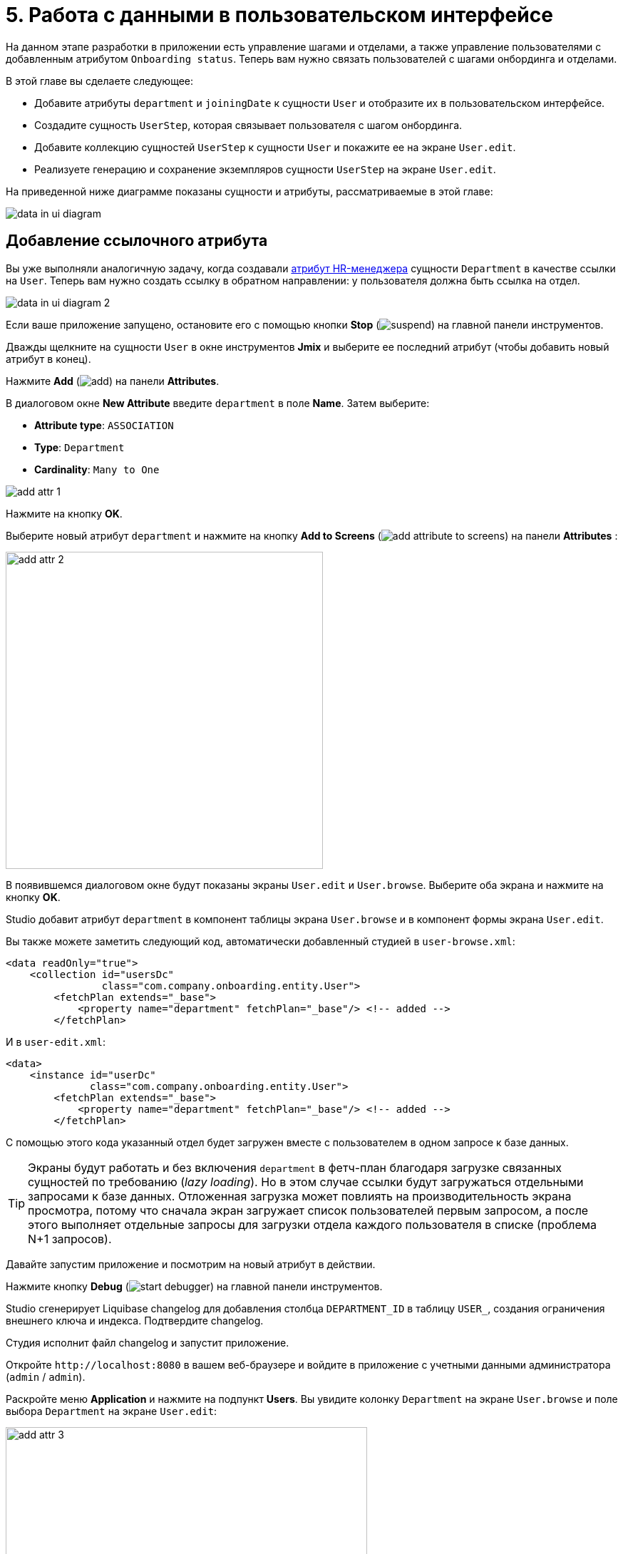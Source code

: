 = 5. Работа с данными в пользовательском интерфейсе

На данном этапе разработки в приложении есть управление шагами и отделами, а также управление пользователями с добавленным атрибутом `Onboarding status`. Теперь вам нужно связать пользователей с шагами онбординга и отделами.

В этой главе вы сделаете следующее:

* Добавите атрибуты `department` и `joiningDate` к сущности `User` и отобразите их в пользовательском интерфейсе.

* Создадите сущность `UserStep`, которая связывает пользователя с шагом онбординга.

* Добавите коллекцию сущностей `UserStep` к сущности `User` и покажите ее на экране `User.edit`.

* Реализуете генерацию и сохранение экземпляров сущности `UserStep` на экране `User.edit`.

На приведенной ниже диаграмме показаны сущности и атрибуты, рассматриваемые в этой главе:

image::data-in-ui/data-in-ui-diagram.svg[align="center"]

[[ref-attr]]
== Добавление ссылочного атрибута

Вы уже выполняли аналогичную задачу, когда создавали xref:references.adoc#create-reference-attr[атрибут HR-менеджера] сущности `Department` в качестве ссылки на `User`. Теперь вам нужно создать ссылку в обратном направлении: у пользователя должна быть ссылка на отдел.

image::data-in-ui/data-in-ui-diagram-2.svg[align="center"]

Если ваше приложение запущено, остановите его с помощью кнопки *Stop* (image:common/suspend.svg[]) на главной панели инструментов.

Дважды щелкните на сущности `User` в окне инструментов *Jmix* и выберите ее последний атрибут (чтобы добавить новый атрибут в конец).

Нажмите *Add* (image:common/add.svg[]) на панели *Attributes*.

В диалоговом окне *New Attribute* введите `department` в поле *Name*. Затем выберите:

* *Attribute type*: `ASSOCIATION`
* *Type*: `Department`
* *Cardinality*: `Many to One`

image::data-in-ui/add-attr-1.png[align="center"]

Нажмите на кнопку *OK*.

Выберите новый атрибут `department` и нажмите на кнопку *Add to Screens* (image:common/add-attribute-to-screens.svg[]) на панели *Attributes* :

image::data-in-ui/add-attr-2.png[align="center", width="445"]

В появившемся диалоговом окне будут показаны экраны `User.edit` и `User.browse`. Выберите оба экрана и нажмите на кнопку *OK*.

Studio добавит атрибут `department` в компонент таблицы экрана `User.browse` и в компонент формы экрана `User.edit`.

Вы также можете заметить следующий код, автоматически добавленный студией в `user-browse.xml`:

[source,xml]
----
<data readOnly="true">
    <collection id="usersDc"
                class="com.company.onboarding.entity.User">
        <fetchPlan extends="_base">
            <property name="department" fetchPlan="_base"/> <!-- added -->
        </fetchPlan>
----

И в `user-edit.xml`:

[source,xml]
----
<data>
    <instance id="userDc"
              class="com.company.onboarding.entity.User">
        <fetchPlan extends="_base">
            <property name="department" fetchPlan="_base"/> <!-- added -->
        </fetchPlan>
----

С помощью этого кода указанный отдел будет загружен вместе с пользователем в одном запросе к базе данных.

TIP: Экраны будут работать и без включения `department` в фетч-план благодаря загрузке связанных сущностей по требованию (_lazy loading_). Но в этом случае ссылки будут загружаться отдельными запросами к базе данных. Отложенная загрузка может повлиять на производительность экрана просмотра, потому что сначала экран загружает список пользователей первым запросом, а после этого выполняет отдельные запросы для загрузки отдела каждого пользователя в списке (проблема N+1 запросов).

Давайте запустим приложение и посмотрим на новый атрибут в действии.

Нажмите кнопку *Debug* (image:common/start-debugger.svg[]) на главной панели инструментов.

Studio сгенерирует Liquibase changelog для добавления столбца `DEPARTMENT_ID` в таблицу `USER_`, создания ограничения внешнего ключа и индекса. Подтвердите changelog.

Студия исполнит файл changelog и запустит приложение.

Откройте `++http://localhost:8080++` в вашем веб-браузере и войдите в приложение с учетными данными администратора (`admin` / `admin`).

Раскройте меню *Application* и нажмите на подпункт *Users*. Вы увидите колонку `Department` на экране `User.browse` и поле выбора `Department` на экране `User.edit`:

image::data-in-ui/add-attr-3.png[align="center", width="507"]

[[using-dropdown]]
== Использование выпадающего списка для выбора ссылки

По умолчанию Studio генерирует компонент `entityPicker` для выбора ссылок. Вы можете увидеть это на экране `User.edit`. Откройте `user-edit.xml` и найдите компонент `entityPicker` внутри компонента `form`:

[source,xml]
----
<layout ...>
    <form id="form" dataContainer="userDc">
        <column width="350px">
            ...
            <entityPicker id="departmentField" property="department"/>
        </column>
    </form>
----

Этот компонент позволяет вам выбрать связанную сущность на экране поиска с фильтрацией, сортировкой и пейджингом. Но когда ожидаемое количество записей относительно невелико (скажем, менее 1000), удобнее выбирать ссылки из простого выпадающего списка.

Давайте изменим экран `User.edit` и используем компонент `entityComboBox` для выбора отдела.

Измените XML-элемент компонента на `entityComboBox`:

[source,xml]
----
<entityComboBox id="departmentField" property="department"/>
----

Переключитесь на запущенное приложение и снова откройте экран редактирования пользователя.

Вы увидите, что поле `Department` теперь является выпадающим списком, но его список пуст, даже если вы создали несколько отделов.

image::data-in-ui/dropdown-2.png[align="center", width="506"]

[[options-container]]
=== Создание опций контейнера данных

Давайте предоставим список опций компоненту `entityComboBox`, отображающему ссылку на отдел. Список должен содержать все отделы, упорядоченные по названию.

Нажмите на кнопку *Add Component* на панели действий, выберите раздел *Data components* и дважды щелкните на элементе `Collection`. В окне *Data Container Properties Editor* выберите `Department` в поле *Entity* и нажмите на кнопку *OK*:

image::data-in-ui/options-container-1.gif[align="center"]

Новый элемент `collection` с именем `departmentsDc` будет создан под элементом `data` на панели иерархии *Jmix UI* и в XML:

[source,xml]
----
<data>
    ...
    <collection id="departmentsDc" class="com.company.onboarding.entity.Department">
        <fetchPlan extends="_base"/>
        <loader id="departmentsDl">
            <query>
                <![CDATA[select e from Department e]]>
            </query>
        </loader>
    </collection>
</data>
----

Этот элемент определяет _контейнер коллекции данных_ и _загрузчик_ для него. Контейнер данных будет содержать список сущностей `Department`, загруженных загрузчиком с указанным запросом.

Вы можете отредактировать запрос прямо в XML или использовать конструктор JPQL. Чтобы открыть конструктор, щелкните по ссылке напротив атрибута `query`, находящейся на панели инспектора *Jmix UI*:

image::data-in-ui/options-container-2.png[align="center",width="1133"]

В окне *JPQL Query Designer* перейдите на вкладку *ORDER* и добавьте атрибут `name` в список:

image::data-in-ui/options-container-3.png[align="center"]

Нажмите на кнопку *OK*.

Результирующий запрос в формате XML будет выглядеть следующим образом:

[source,xml]
----
<data>
    ...
    <collection id="departmentsDc" class="com.company.onboarding.entity.Department">
        <fetchPlan extends="_base"/>
        <loader id="departmentsDl">
            <query>
                <![CDATA[select e from Department e
                order by e.name asc]]>
            </query>
        </loader>
    </collection>
</data>
----

Теперь вам нужно связать компонент `entityComboBox` с контейнером коллекции `departmentsDc`.

Выберите `departmentField` на панели иерархии *Jmix UI* и `departmentsDc` для атрибута `optionsContainer` на панели инспектора *Jmix UI*:

image::data-in-ui/options-container-4.png[align="center",width="1153"]

Переключитесь на запущенное приложение и снова откройте экран редактирования пользователя.

Вы увидите, что в раскрывающемся списке `Department` теперь есть список опций:

image::data-in-ui/dropdown-3.png[align="center", width="496"]

TIP: Компонент `entityComboBox` позволяет пользователю фильтровать опции, вводя текст в поле. Но имейте в виду, что фильтрация выполняется в памяти сервера, и все опции загружаются из базы данных сразу.

[[user-step-entity]]
== Создание сущности UserStep

В этом разделе вы создадите сущность `UserStep`, которая представляет собой шаг онбординга для конкретного пользователя:

image::data-in-ui/data-in-ui-diagram-3.svg[align="center"]

Если ваше приложение запущено, остановите его с помощью кнопки *Stop* (image:common/suspend.svg[]) на главной панели инструментов.

В окне инструментов *Jmix* нажмите *New* (image:common/add.svg[]) -> *JPA Entity* и создайте сущность `UserStep` с чертой *Versioned*, как вы делали xref:references.adoc#create-entity[раньше].

Добавьте следующие атрибуты к новой сущности:

|===
|Name |Attribute type |Type |Cardinality  |Mandatory

|user
|ASSOCIATION
|User
|Many to One
|true

|step
|ASSOCIATION
|Step
|Many to One
|true

|dueDate
|DATATYPE
|LocalDate
|-
|true

|completedDate
|DATATYPE
|LocalDate
|-
|false

|sortValue
|DATATYPE
|Integer
|-
|true

|===

Конечное состояние дизайнера сущностей должно выглядеть следующим образом:

image::data-in-ui/create-user-step-1.png[align="center"]

[[composition-attr]]
== Добавление атрибута-композиции

Рассмотрим взаимосвязь между сущностями `User` и `UserStep`. Экземпляры `UserStep` существуют только в контексте конкретного экземпляра сущности `User` (принадлежат ему). Экземпляр `UserStep` не может сменить своего владельца - это не имеет никакого смысла. Кроме того, ссылок на `UserStep` из других объектов модели данных нет, они полностью инкапсулированы в контексте `User`.

В Jmix такая взаимосвязь называется _композицией_: пользователь (`User`), среди прочих атрибутов, включает в себя набор пользовательских шагов (`UserStep`).

TIP: Композиция в Jmix реализует шаблон проектирования Aggregate подхода Domain-Driven Design.

Часто бывает удобно создать атрибут, содержащий коллекцию элементов композиции в сущности-владельце.

Давайте создадим атрибут `steps` в сущности `User`:

image::data-in-ui/data-in-ui-diagram-4.svg[align="center"]

Если ваше приложение запущено, остановите его с помощью кнопки *Stop* (image:common/suspend.svg[]) на главной панели инструментов.

Нажмите кнопку *Add* (image:common/add.svg[]) на панели *Attributes* дизайнера сущности `User`. В диалоговом окне *New Attribute* введите `steps` в поле *Name*. Затем выберите:

* *Attribute type*: `COMPOSITION`
* *Type*: `UserStep`
* *Cardinality*: *One to Many*

image::data-in-ui/composition-1.png[align="center"]

Обратите внимание, что `user` выбирается автоматически в поле *Mapped by*. Это атрибут сущности `UserStep`, сопоставленный столбцу базы данных, который поддерживает связь между UserSteps и Users (внешний ключ).

Нажмите на кнопку *OK*.

Исходный код атрибута будет иметь аннотацию `@Composition`:

[source,java]
----
@Composition
@OneToMany(mappedBy = "user")
private List<UserStep> steps;
----

Шаги пользователя должны отображаться на экране редактирования пользователя, поэтому выберите новый атрибут `steps` и нажмите кнопку *Add to Screens* (image:common/add-attribute-to-screens.svg[]) на панели *Attributes*. Выберите `User.edit` и нажмите на кнопку *OK*.

Студия изменит `user-edit.xml` как показано ниже:

[source,xml]
----
<data>
    <instance id="userDc"
              class="com.company.onboarding.entity.User">
        <fetchPlan extends="_base">
            <property name="department" fetchPlan="_base"/>
            <property name="steps" fetchPlan="_base"/> <!--1-->
        </fetchPlan>
        <loader/>
        <collection id="stepsDc" property="steps"/> <!--2-->
    </instance>
    ...
<layout ...>
    <form id="form" dataContainer="userDc">
        ...
    </form>
    <groupBox id="stepsBox" ...>
        <table id="stepsTable" dataContainer="stepsDc" ...> <!--3-->
            <actions>
                <action id="create" type="create"/>
                <action id="edit" type="edit"/>
                <action id="remove" type="remove"/>
            </actions>
            <columns>
                <column id="version"/>
                <column id="dueDate"/>
                <column id="completedDate"/>
                <column id="sortValue"/>
            </columns>
            <buttonsPanel>
                <button action="stepsTable.create"/>
                <button action="stepsTable.edit"/>
                <button action="stepsTable.remove"/>
            </buttonsPanel>
        </table>
    </groupBox>
----
<1> Атрибут `steps` фетч-плана гарантирует, что коллекция пользовательских шагов загружается жадно (_eager fetching_) вместе с пользователем (`User`).
<2> Вложенный контейнер коллекции данных `stepsDc` позволяет привязывать визуальные компоненты к атрибуту-коллекции `steps`.
<3> Компонент `table`, заключенный в `groupBox`, отображает данные из связанного контейнера коллекции `stepsDc`.

Давайте запустим приложение и посмотрим на эти изменения в действии.

Нажмите на кнопку *Debug* (image:common/start-debugger.svg[]) на главной панели инструментов.

Studio сгенерирует Liquibase changelog для создания таблицы `USER_STEP`, ограничения внешнего ключа и индексов для ссылок на `USER_` и `STEP`. Подтвердите список изменений.

Студия исполнит файл changelog и запустит приложение.

Откройте `++http://localhost:8080++` в вашем веб-браузере и войдите в приложение с учетными данными администратора (`admin` / `admin`).

Откройте экран редактирования пользователя. Вы увидите таблицу *Steps*, отображающую сущности `UserStep`:

image::data-in-ui/composition-2.png[align="center"]

Если вы нажмете *Create* в таблице *Steps*, вы получите исключение, сообщающее: `Screen 'UserStep.edit' is not defined`. Это правда - вы не создавали экран редактирования для сущности `UserStep`. Но на самом деле это и не нужно, потому что экземпляры `UserStep` должны быть сгенерированы из предопределенных экземпляров сущности `Step` для конкретного пользователя.

[[generate-user-steps]]
== Генерация пользовательских шагов

В этом разделе вы реализуете генерацию и отображение экземпляров сущности `UserStep` для редактируемой сущности  `User`.

[[joining-date-attr]]
=== Добавление атрибута joiningDate

Во-первых, давайте добавим атрибут `joiningDate` к сущности `User`:

image::data-in-ui/data-in-ui-diagram-5.svg[align="center"]

Он будет использоваться для вычисления атрибута `dueDate` сгенерированной сущности `UserStep` по следующей формуле: `UserStep.dueDate = User.joiningDate + Step.duration`.

Если ваше приложение запущено, остановите его с помощью кнопки *Stop* (image:common/suspend.svg[]) на главной панели инструментов.

Нажмите на кнопку *Add* (image:common/add.svg[]) на панели *Attributes* дизайнера сущности `User`. В диалоговом окне *New Attribute* введите `joiningDate` в поле *Name* и выберите `LocalDate` в поле *Type*:

image::data-in-ui/joining-date-1.png[align="center"]

Нажмите на кнопку *OK*.

Выберите ранее созданный атрибут `joiningDate` и нажмите кнопку *Add to Screens* (image:common/add-attribute-to-screens.svg[]) на панели *Attributes*. Выберите оба экрана `User.edit` и `User.browse` в появившемся диалоговом окне и нажмите *OK*.

Нажмите на кнопку *Debug* (image:common/start-debugger.svg[]) на главной панели инструментов.

Studio сгенерирует Liquibase changelog для добавления столбца `JOINING_DATE` в таблицу `USER_`. Подтвердите changelog.

Студия исполнит changelog и запустит приложение. Откройте `++http://localhost:8080++` в вашем веб-браузере, войдите в приложение и убедитесь, что новый атрибут отображается на экранах редактирования пользователя.

[[custom-button]]
=== Добавление пользовательской кнопки

Теперь вам нужно удалить стандартные действия и кнопки для управления шагами пользователя и добавить кнопку для запуска пользовательской логики создания сущностей.

Откройте `user-edit.xml` и удалите элемент `actions` и все элементы `button` из таблицы:

[source,xml]
----
<table id="stepsTable" dataContainer="stepsDc" width="100%" height="200px">
    <columns>
        <column id="version"/>
        <column id="dueDate"/>
        <column id="completedDate"/>
        <column id="sortValue"/>
    </columns>
    <buttonsPanel>
    </buttonsPanel>
</table>
----

Затем нажмите на кнопку *Add Component* на панели действий и перетащите компонент `Button` на элемент `buttonsPanel` в XML-дескриптор экрана. Затем выберите созданный элемент `button` и в панели инспектора *Jmix UI* укажите свойству `id` значение `generateButton`, а свойству `caption` - значение `Generate`. После этого перейдите на вкладку *Handlers* и создайте метод обработчика `ClickEvent`:

image::data-in-ui/button-1.gif[]

Нажмите *Ctrl/Cmd+S* и переключитесь на запущенное приложение. Снова откройте экран редактирования пользователя и убедитесь, что вместо стандартных CRUD-кнопок отображается кнопка *Generate*:

image:data-in-ui/button-2.png[align="center"]

[[create-user-steps]]
=== Создание и сохранение экземпляров UserStep

Давайте реализуем логику генерации экземпляров `UserStep`.

Добавьте следующие поля в контроллер `UserEdit`:

[source,java]
----
public class UserEdit extends StandardEditor<User> {

    @Autowired
    private DataManager dataManager;

    @Autowired
    private DataContext dataContext;

    @Autowired
    private CollectionPropertyContainer<UserStep> stepsDc;
----

[TIP]
====
Вы можете инжектировать компоненты экрана и бины Spring с помощью кнопки *Inject* на панели действий:

image::data-in-ui/inject-1.gif[]
====

Добавьте логику создания и сохранения объектов `UserStep` в метод обработки нажатия кнопки `generateButton`:

[source,java]
----
@Subscribe("generateButton")
public void onGenerateButtonClick(Button.ClickEvent event) {
    User user = getEditedEntity(); // <1>

    if (user.getJoiningDate() == null) { // <2>
        notifications.create()
                .withCaption("Cannot generate steps for user without 'Joining date'")
                .show();
        return;
    }

    List<Step> steps = dataManager.load(Step.class)
            .query("select s from Step s order by s.sortValue asc")
            .list(); // <3>

    for (Step step : steps) {
        if (stepsDc.getItems().stream().noneMatch(userStep ->
                    userStep.getStep().equals(step))) { // <4>
            UserStep userStep = dataContext.create(UserStep.class); // <5>
            userStep.setUser(user);
            userStep.setStep(step);
            userStep.setDueDate(user.getJoiningDate().plusDays(step.getDuration()));
            userStep.setSortValue(step.getSortValue());
            stepsDc.getMutableItems().add(userStep); // <6>
        }
    }
}
----
<1> Используйте метод `getEditedEntity()` базового класса `StandardEditor`, чтобы получить редактируемого пользователя.
<2> Если атрибут `joiningDate` не установлен, показать сообщение и завершить работу.
<3> Загрузить список зарегистрированных шагов.
<4> Пропустить `Step`, если он уже находится в контейнере коллекции `stepsDc`.
<5> Создать новый экземпляр `UserStep`, используя метод `DataContext.create()`.
<6> Добавить новый экземпляр `UserStep` в контейнер коллекции `stepsDc`, чтобы отобразить его в пользовательском интерфейсе.

NOTE: Когда вы создаете экземпляр сущности с помощью объекта `DataContext`, данный экземпляр далее отслеживается в `DataContext` и автоматически сохраняется при коммите экрана, то есть при нажатии кнопки *OK* на экране.

Нажмите *Ctrl/Cmd+S* и переключитесь на запущенное приложение. Снова откройте экран редактирования пользователя и убедитесь, что при нажатии кнопки *Generate* создается несколько записей, соответствующих шагам онбординга.

Если вы закоммитите экран, нажав кнопку *OK*, все созданные экземпляры `UserStep` будут сохранены. Если вы нажмете кнопку *Cancel*, в базе данных ничего сохранено не будет. Это происходит потому, что в приведенном выше коде вы не сохраняете созданные экземпляры `UserStep` непосредственно в базу данных. Вместо этого вы объединяете их в `DataContext` экрана, создавая их с помощью `DataContext.create()`. Таким образом, новые экземпляры сохраняются только тогда, когда весь `DataContext` закоммичен.

[[improve-table]]
== Улучшение таблицы Steps

В нижеприведенных разделах вы доработаете пользовательский интерфейс для работы со сгенерированными пользовательскими шагами.

[[order-nested-collection]]
=== Упорядочивание вложенной коллекции

Вы можете заметить, что когда вы открываете пользователя с ранее сгенерированными пользовательскими шагами, они не упорядочены в соответствии с атрибутом `sortValue`:

image::data-in-ui/ordering-1.png[align="center"]

В таблице отображается атрибут коллекции `steps` сущности `User`, поэтому вы можете ввести порядок на уровне модели данных.

Откройте сущность `User`, выберите атрибут `steps` и введите `sortValue` в поле *Order by*:

image::data-in-ui/ordering-2.png[align="center"]

Если вы переключитесь на вкладку *Text*, вы сможете увидеть аннотацию `@OrderBy` у атрибута `steps`:

[source,java]
----
@OrderBy("sortValue")
@Composition
@OneToMany(mappedBy = "user")
private List<UserStep> steps;
----

Теперь, когда вы загружаете сущность `User`, его коллекция `steps` будет отсортирована по атрибуту `UserStep.sortValue`.

Если ваше приложение запущено, перезапустите его.

Откройте экран редактирования пользователя. Теперь порядок пользовательских шагов правильный:

image::data-in-ui/ordering-3.png[align="center"]

[[rearrange-table-columns]]
=== Перестановка колонок таблицы

В настоящее время таблица пользовательских шагов не очень информативна. Давайте удалим колонки `Version` и `Sort value` и добавим колонку, показывающую название шага.

Удалить колонку просто: выберите ее на панели иерархии *Jmix UI* и нажмите *Delete* или удалите элемент непосредственно из XML.

Чтобы добавить колонку, выберите элемент `columns` на панели иерархии *Jmix UI* и нажмите *Add* -> *Column* на панели инспектора *Jmix UI*. Появится диалоговое окно *Add Column*:

image::data-in-ui/columns-2.png[align="center",width="1153"]

Как вы можете видеть, это не позволяет вам добавить название шага. Это связано с тем, что атрибут `step` является ссылкой, и вы не определили надлежащий фетч-план для его загрузки.

Выберите контейнер данных `userDc` на панели иерархии *Jmix UI* и нажмите кнопку *Edit* (image:common/edit.svg[]) либо в свойстве `fetchPlan` на панели инспектора *Jmix UI*, либо в маркере строки редактора XML:

image::data-in-ui/columns-3.png[align="center",width="1151"]

В окне *Edit Fetch Plan* выберите атрибут `steps` -> `step` и нажмите на кнопку *OK*:

image::data-in-ui/columns-4.png[align="center"]

Вложенный атрибут будет добавлен в фетч-план в редакторе XML:

[source,xml]
----
<instance id="userDc"
          class="com.company.onboarding.entity.User">
    <fetchPlan extends="_base">
        <property fetchPlan="_base" name="department"/>
        <property fetchPlan="_base" name="steps">
            <property name="step" fetchPlan="_base"/>
        </property>
    </fetchPlan>
    <loader/>
    <collection id="stepsDc" property="steps"/>
</instance>
----

Теперь коллекция пользовательских шагов будет жадно загружена из базы данных вместе с экземпляром пользователя.

Выберите элемент `columns` на панели иерархии *Jmix UI* и нажмите *Add* -> *Column* на панели инспектора *Jmix UI*. Диалоговое окно *Add Column* теперь содержит связанную сущность `Step` и ее атрибуты:

image::data-in-ui/columns-5.png[align="center", width="386"]

Выберите `step` -> `name` и нажмите на кнопку *OK*. Новая колонка будет добавлен в конец списка колонок:

[source,xml]
----
<table id="stepsTable" dataContainer="stepsDc" ...>
    <columns>
        <column id="dueDate"/>
        <column id="completedDate"/>
        <column id="step.name"/>
    </columns>
----

Вместо `step.name` вы могли бы использовать просто `step`. В этом случае в колонке будет отображаться xref:references.adoc#instance-name[имя экземпляра] сущности. Для сущности `Step` имя экземпляра получается из атрибута `name`, поэтому результат будет таким же.

TIP: Вы также можете добавить колонку `step` непосредственно в XML без изменения фетч-плана, и пользовательский интерфейс все равно будет работать из-за отложенной загрузки ссылок. Но тогда экземпляры сущности `Step` будут загружаться отдельными запросами для каждого экземпляра  `UserStep` в коллекции (проблема N+1 запросов).

Передвиньте колонку `step.name` в начало, перетаскивая элемент на панели иерархии *Jmix UI* или редактируя XML напрямую:

[source,xml]
----
<table id="stepsTable" dataContainer="stepsDc" ...>
    <columns>
        <column id="step.name"/>
        <column id="dueDate"/>
        <column id="completedDate"/>
    </columns>
----

Нажмите *Ctrl/Cmd+S* и переключитесь на запущенное приложение. Снова откройте экран редактирования пользователя и убедитесь, что в таблице *Steps* теперь отображается название шага:

image::data-in-ui/columns-6.png[align="center"]

[[generated-column]]
=== Добавление генерируемой колонки

В этом разделе вы реализуете возможность отмечать выполненный пользователем шаг, устанавливая флажок в строке таблицы.

Подходящий компонент должен иметь так называемые _генерируемые колонки_, не связанные с определенными атрибутами сущности. В ячейке генерируемой колонки вы можете отобразить любой визуальный компонент или контейнер с несколькими компонентами внутри.

Давайте добавим генерируемую колонку, в которой отображается флажок.

Выберите элемент `columns` на панели иерархии *Jmix UI* и нажмите *Add* -> *Column* на панели инспекторе *Jmix UI*. Появится диалоговое окно *Add Column*:

image::data-in-ui/generated-column-1.png[align="center",width="1153"]

Выберите *New Custom Column* и нажмите на кнопку *OK*.

В диалоговом окне *Additional Settings for Custom Column* введите `completed` в поле *Custom column id* и установите флажок *Create generator*:

image::data-in-ui/generated-column-2.png[align="center", width="536"]

Нажмите на кнопку *OK*.

Studio добавит колонку `completed` в таблицу XML:

image::data-in-ui/generated-column-3.png[align="center", width="537"]

и метод обработчика для контроллера `UserEdit`:

image::data-in-ui/generated-column-4.png[align="center", width="709"]

Обратите внимание на маркеры строк слева: они позволяют вам переключаться между определением колонки в XML и ее методом-обработчиком в контроллере.

Инжектируйте объект `UiComponents` в класс контроллера:

[source,java]
----
@Autowired
private UiComponents uiComponents;
----

TIP: Вы можете использовать кнопку *Inject* на верхней панели действий дизайнера, чтобы инжектировать зависимости в контроллеры экрана и бины Spring.

Реализуйте метод обработчика:

[source,java]
----
@Install(to = "stepsTable.completed", subject = "columnGenerator") // <1>
private Component stepsTableCompletedColumnGenerator(UserStep userStep) { // <2>
    CheckBox checkBox = uiComponents.create(CheckBox.class); // <3>
    checkBox.setValue(userStep.getCompletedDate() != null);
    checkBox.addValueChangeListener(e -> { // <4>
        if (userStep.getCompletedDate() == null) {
            userStep.setCompletedDate(LocalDate.now());
        } else {
            userStep.setCompletedDate(null);
        }
    });
    return checkBox; // <5>
}
----
<1> Аннотация `@Install` указывает, что метод является _делегатом_: UI компонент (в данном случае таблица) вызывает его на каком-то этапе своего жизненного цикла.
<2> Этот конкретный делегат (генератор колонок) получает экземпляр сущности, который отображается в строке таблицы в качестве аргумента.
<3> Экземпляр компонента `CheckBox` создается с помощью фабрики компонентов `UiComponents`.
<4> Когда вы нажимаете на флажок, его значение изменяется, и флажок вызывает свой слушатель `ValueChangeEvent`. Слушатель устанавливает атрибут `completedDate` у сущности `UserStep`.
<5> Делегат генератора колонки возвращает визуальный компонент, который будет отображаться в ячейках колонки.

Переместите колонку `completed` наверх, установите для свойства `caption` значение пустой строки и для `width` значение `50px`:

[source,xml]
----
<table id="stepsTable" dataContainer="stepsDc" ...>
    <columns>
        <column id="completed" caption="" width="50px"/>
        <column id="step.name"/>
        <column id="dueDate"/>
        <column id="completedDate"/>
    </columns>
----

Нажмите *Ctrl/Cmd+S* и переключитесь на запущенное приложение. Снова откройте экран редактирования пользователя и установите флажки для некоторых строк. Колонка *Completed date* изменится соответствующим образом:

image::data-in-ui/generated-column-5.png[align="center"]

Изменения в экземплярах `UserStep` будут сохранены в базе данных, когда вы нажмете *OK* на экране. За это отвечает объект экрана `DataContext`: он отслеживает изменения во всех сущностях и сохраняет в базе данных измененные экземпляры.

[[reacting-changes]]
=== Реагирование на изменения

Когда пользователь создает шаги, отмечает завершенный шаг или удаляет шаг, поле `Onboarding status` должно соответствующим образом измениться.

Давайте реализуем реакцию на изменения коллекции пользовательских шагов.

Откройте контроллер `UserEdit` и нажмите *Generate Handler* на верхней панели действий. Сверните все элементы, затем выберите элементы `ItemPropertyChangeEvent` и `CollectionChangeEvent` в *Data containers handlers* -> `stepsDc`:

image::data-in-ui/container-listener-1.png[align="center"]

Нажмите на кнопку *OK*.

Studio сгенерирует два заглушки метода: `onStepsDcItemPropertyChange()` и `onStepsDcCollectionChange()`. Реализуйте их, как показано ниже:

[source,java]
----
@Subscribe(id = "stepsDc", target = Target.DATA_CONTAINER)
public void onStepsDcItemPropertyChange(InstanceContainer.ItemPropertyChangeEvent<UserStep> event) {
    updateOnboardingStatus(); // <1>
}

@Subscribe(id = "stepsDc", target = Target.DATA_CONTAINER)
public void onStepsDcCollectionChange(CollectionContainer.CollectionChangeEvent<UserStep> event) {
    updateOnboardingStatus(); // <2>
}

private void updateOnboardingStatus() {
    User user = getEditedEntity(); // <3>

    long completedCount = user.getSteps() == null ? 0 :
            user.getSteps().stream()
                    .filter(us -> us.getCompletedDate() != null)
                    .count();
    if (completedCount == 0) {
        user.setOnboardingStatus(OnboardingStatus.NOT_STARTED); // <4>
    } else if (completedCount == user.getSteps().size()) {
        user.setOnboardingStatus(OnboardingStatus.COMPLETED);
    } else {
        user.setOnboardingStatus(OnboardingStatus.IN_PROGRESS);
    }
}
----
<1> Обработчик `ItemPropertyChangeEvent` вызывается при изменении атрибута сущности.
<2> Обработчик `CollectionChangeEvent` вызывается, когда элементы добавляются в контейнер или удаляются из него.
<3> Получить отредактированный в данный момент экземпляр `User`.
<4> Обновить атрибут `onboardingStatus`. Благодаря привязке данных измененное значение будет немедленно показано UI компонентом.

Нажмите *Ctrl/Cmd+S* и переключитесь на запущенное приложение. Снова откройте экран редактирования пользователя и внесите некоторые изменения в таблицу шагов пользователя. Посмотрите на значение поля `Onboarding status`.

[[summary]]
== Резюме

В этом разделе вы реализовали две функции:

. Возможность указать отдел для пользователя.

. Генерация и управление шагами онбординга для пользователя.

Вы узнали, что:

* Ссылочные атрибуты должны быть добавлены в xref:data-access:fetching.adoc#fetch-plan[фетч-план] экрана, чтобы избежать проблемы N+1 запросов.

* Компонент xref:ui:vcl/components/entity-combo-box.adoc[] можно использовать для выбора связанной сущности из выпадающего списка. Для этого компонента требуется xref:ui:data/collection-container.adoc[контейнер коллекции], содержащий элементы списка (опции). Он должен должен быть установлен в свойстве xref:ui:vcl/xml.adoc#options-container[optionsContainer] компонента.

* Взаимосвязь между сущностями `User` и `UserStep` является примером _композиции_, когда экземпляры связанной сущности (`UserStep`) могут существовать только как часть ее владельца (`User`). Такая ссылка помечается аннотацией xref:data-model:entities.adoc#composition[@Composition].

* Коллекцию связанных сущностей можно упорядочить, используя аннотацию `@OrderBy` в ссылочном атрибуте.

* Обработчик событий `ClickEvent` компонента xref:ui:vcl/components/button.adoc[] используется для обработки нажатий кнопок. Его можно сгенерировать на вкладке *Handlers* панели инспектора *Jmix UI*.

* Метод `getEditedEntity()` xref:ui:screens/methods.adoc#methods-of-standard-editor[контроллера экрана редактирования] возвращает редактируемый экземпляр сущности.

* Интерфейс xref:ui:notifications.adoc[Notifications] используется для отображения всплывающих уведомлений.

* Интерфейс xref:data-access:data-manager.adoc[DataManager] можно использовать для загрузки данных из базы данных.

* Вложенная коллекция связанных сущностей загружается в xref:ui:data/property-containers.adoc[CollectionPropertyContainer]. Его методы `getItems()` и `getMutableItems()` можно использовать для перебора и добавления/удаления элементов в коллекцию.

* xref:ui:data/data-context.adoc[DataContext] отслеживает изменения в сущностях и сохраняет измененные экземпляры в базе данных, когда пользователь нажимает *OK* на экране.

* Таблица пользовательского интерфейса может иметь xref:ui:vcl/components/table.adoc#table-column-generation[генерируемые колонки], которые отображают произвольные визуальные компоненты.

* xref:ui:data/instance-container.adoc#events[ItemPropertyChangeEvent] и xref:ui:data/collection-container.adoc#events[CollectionChangeEvent] можно использовать для реагирования на изменения в объектах, расположенных в контейнерах данных.

